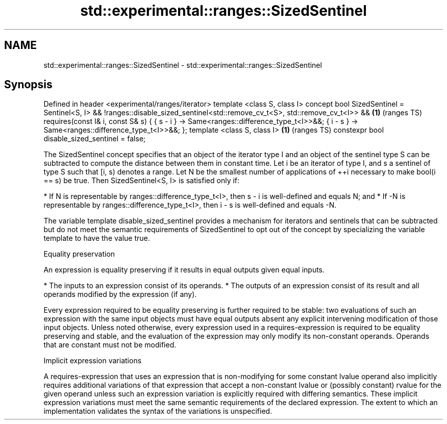 .TH std::experimental::ranges::SizedSentinel 3 "2020.03.24" "http://cppreference.com" "C++ Standard Libary"
.SH NAME
std::experimental::ranges::SizedSentinel \- std::experimental::ranges::SizedSentinel

.SH Synopsis

Defined in header <experimental/ranges/iterator>
template <class S, class I>
concept bool SizedSentinel =
Sentinel<S, I> &&
!ranges::disable_sized_sentinel<std::remove_cv_t<S>, std::remove_cv_t<I>> && \fB(1)\fP (ranges TS)
requires(const I& i, const S& s) {
{ s - i } -> Same<ranges::difference_type_t<I>>&&;
{ i - s } -> Same<ranges::difference_type_t<I>>&&;
};
template <class S, class I>                                                  \fB(1)\fP (ranges TS)
constexpr bool disable_sized_sentinel = false;

The SizedSentinel concept specifies that an object of the iterator type I and an object of the sentinel type S can be subtracted to compute the distance between them in constant time.
Let i be an iterator of type I, and s a sentinel of type S such that [i, s) denotes a range. Let N be the smallest number of applications of ++i necessary to make bool(i == s) be true. Then SizedSentinel<S, I> is satisfied only if:

* If N is representable by ranges::difference_type_t<I>, then s - i is well-defined and equals N; and
* If -N is representable by ranges::difference_type_t<I>, then i - s is well-defined and equals -N.

The variable template disable_sized_sentinel provides a mechanism for iterators and sentinels that can be subtracted but do not meet the semantic requirements of SizedSentinel to opt out of the concept by specializing the variable template to have the value true.

Equality preservation

An expression is equality preserving if it results in equal outputs given equal inputs.

* The inputs to an expression consist of its operands.
* The outputs of an expression consist of its result and all operands modified by the expression (if any).

Every expression required to be equality preserving is further required to be stable: two evaluations of such an expression with the same input objects must have equal outputs absent any explicit intervening modification of those input objects.
Unless noted otherwise, every expression used in a requires-expression is required to be equality preserving and stable, and the evaluation of the expression may only modify its non-constant operands. Operands that are constant must not be modified.

Implicit expression variations

A requires-expression that uses an expression that is non-modifying for some constant lvalue operand also implicitly requires additional variations of that expression that accept a non-constant lvalue or (possibly constant) rvalue for the given operand unless such an expression variation is explicitly required with differing semantics. These implicit expression variations must meet the same semantic requirements of the declared expression. The extent to which an implementation validates the syntax of the variations is unspecified.




